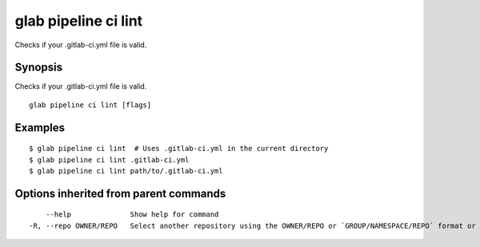 .. _glab_pipeline_ci_lint:

glab pipeline ci lint
---------------------

Checks if your .gitlab-ci.yml file is valid.

Synopsis
~~~~~~~~


Checks if your .gitlab-ci.yml file is valid.

::

  glab pipeline ci lint [flags]

Examples
~~~~~~~~

::

  $ glab pipeline ci lint  # Uses .gitlab-ci.yml in the current directory
  $ glab pipeline ci lint .gitlab-ci.yml
  $ glab pipeline ci lint path/to/.gitlab-ci.yml
  

Options inherited from parent commands
~~~~~~~~~~~~~~~~~~~~~~~~~~~~~~~~~~~~~~

::

      --help              Show help for command
  -R, --repo OWNER/REPO   Select another repository using the OWNER/REPO or `GROUP/NAMESPACE/REPO` format or the project ID or full URL

